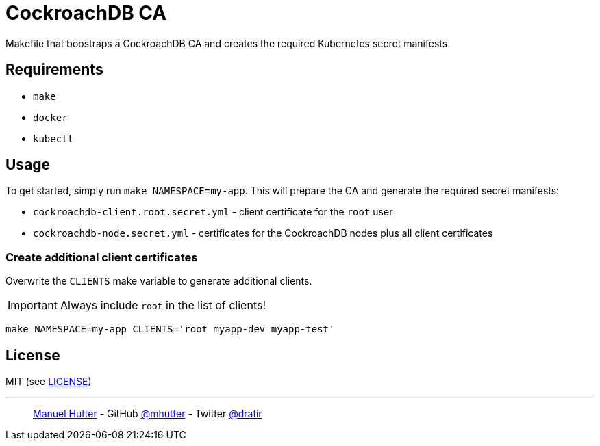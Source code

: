 = CockroachDB CA

Makefile that boostraps a CockroachDB CA and creates the required Kubernetes secret manifests.

== Requirements

* `make`
* `docker`
* `kubectl`


== Usage

To get started, simply run `make NAMESPACE=my-app`. This will prepare the CA and generate the required secret manifests:

* `cockroachdb-client.root.secret.yml` - client certificate for the `root` user
* `cockroachdb-node.secret.yml` - certificates for the CockroachDB nodes plus all client certificates

=== Create additional client certificates

Overwrite the `CLIENTS` make variable to generate additional clients.

IMPORTANT: Always include `root` in the list of clients!

    make NAMESPACE=my-app CLIENTS='root myapp-dev myapp-test'


== License

MIT (see link:LICENSE[LICENSE])

---
> https://hutter.io/[Manuel Hutter] -
> GitHub https://github.com/mhutter[@mhutter] -
> Twitter https://twitter.com/dratir[@dratir]
